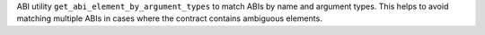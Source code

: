 ABI utility ``get_abi_element_by_argument_types`` to match ABIs by name and argument types. This helps to avoid matching multiple ABIs in cases where the contract contains ambiguous elements.
